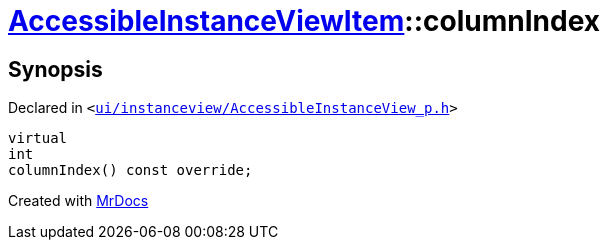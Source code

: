 [#AccessibleInstanceViewItem-columnIndex]
= xref:AccessibleInstanceViewItem.adoc[AccessibleInstanceViewItem]::columnIndex
:relfileprefix: ../
:mrdocs:


== Synopsis

Declared in `&lt;https://github.com/PrismLauncher/PrismLauncher/blob/develop/ui/instanceview/AccessibleInstanceView_p.h#L95[ui&sol;instanceview&sol;AccessibleInstanceView&lowbar;p&period;h]&gt;`

[source,cpp,subs="verbatim,replacements,macros,-callouts"]
----
virtual
int
columnIndex() const override;
----



[.small]#Created with https://www.mrdocs.com[MrDocs]#
